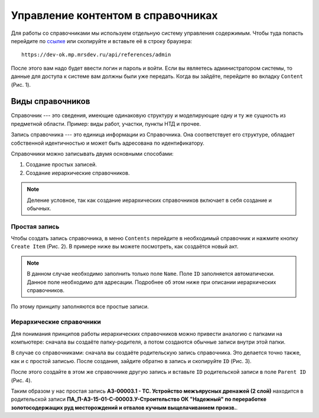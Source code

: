 Управление контентом в справочниках
===================================

Для работы со справочниками мы используем отдельную систему управления содержимым.
Чтобы туда попасть перейдите по `ссылке <https://dev-ok.mp.mrsdev.ru/api/references/admin>`_
или скопируйте и вставьте её в строку браузера::

    https://dev-ok.mp.mrsdev.ru/api/references/admin

После этого вам надо будет ввести логин и пароль и войти.
Если вы являетесь администратором системы, то данные для доступа к системе вам должны были уже передать.
Когда вы зайдёте, перейдите во вкладку ``Content`` (Рис. 1).

..  thumbnail:: images/content-management-directus-1-sign-in.gif
    :alt: Вход в систему управления содержимым
    :align: center
    :title: Рис. 1. Вход в систему управления содержимым
    :show_caption: True

Виды справочников
-----------------

Справочник --- это сведения, имеющие одинаковую структуру и моделирующие одну и ту же сущность из предметной области.
Пример: виды работ, участки, пункты НТД и прочее.

Запись справочника --- это единица информации из Справочника.
Она соответствует его структуре, обладает собственной идентичностью и может быть адресована по идентификатору.

Справочники можно записывать двумя основными способами:

#.  Создание простых записей.
#.  Создание иерархические справочников.

..  note:: Деление условное, так как создание иерархических справочников включает в себя создание и обычных.

Простая запись
++++++++++++++

Чтобы создать запись справочника, в меню ``Contents`` перейдите в необходимый справочник и нажмите кнопку ``Create Item`` (Рис. 2).
В примере ниже вы можете посмотреть, как создаётся новый акт.

..  thumbnail:: images/content-management-directus-2-ref-book-creating.gif
    :alt: Создание нового акта
    :align: center
    :title: Рис. 2. Создание нового акта
    :show_caption: True

..  note:: В данном случае необходимо заполнить только поле ``Name``. Поле ``ID`` заполняется автоматически.
    Данное поле необходимо для адресации. Подробнее об этом ниже при описании иерархических справочников.

По этому принципу заполняются все простые записи.

Иерархические справочники
+++++++++++++++++++++++++

Для понимания принципов работы иерархических справочников можно привести аналогию с папками на компьютере: сначала вы создаёте папку-родителя,
а потом создаются обычные записи внутри этой папки.

В случае со справочниками: сначала вы создаёте родительскую запись справочника. Это делается точно также, как и с простой записью.
После создания, зайдите обратно в запись и скопируйте ``ID`` (Рис. 3).

..  thumbnail:: images/content-management-directus-3-id-copy.png
    :alt: Копирование идентификатора у родительской записи
    :align: center
    :title: Рис. 3. Копирование идентификатора у родительской записи
    :show_caption: True

После этого создайте в этом же справочнике другую запись и вставьте ``ID`` родительской записи в поле ``Parent ID`` (Рис. 4).

..  thumbnail:: images/content-management-directus-4-parent-id-input.gif
    :alt: Копирование идентификатора у родительской записи
    :align: center
    :title: Рис. 4. Копирование идентификатора у родительской записи
    :show_caption: True

Таким образом у нас простая запись **АЗ-00003.1 - ТС. Устройство межъярусных дренажей (2 слой)** находится в родительской записи
**ПА_П-АЗ-15-01-С-00003.У-Строительство ОК "Надежный" по переработке золотосодержащих руд месторождений и отвалов кучным выщелачиванием произв.**.

